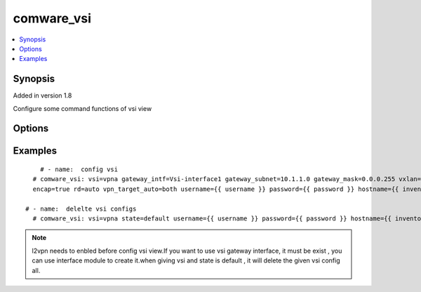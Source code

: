 .. _comware_vsi:


comware_vsi
++++++++++++++++++++++++++++

.. contents::
   :local:
   :depth: 1


Synopsis
--------

Added in version 1.8

Configure some command functions of vsi view

Options
-------

.. raw:: html

    <table border=1 cellpadding=4>
    <tr>
    <th class="head">parameter</th>
    <th class="head">required</th>
    <th class="head">default</th>
    <th class="head">choices</th>
    <th class="head">comments</th>
    </tr><tr style="text-align:center">
        <td style="vertical-align:middle">vsi</td>
        <td style="vertical-align:middle">yes</td>
        <td style="vertical-align:middle"></td>
        <td style="vertical-align:middle"></td>
        <td style="vertical-align:middle;text-align:left">Name of the VSI</td>
    </tr>
    <tr style="text-align:center">
        <td style="vertical-align:middle">gateway_intf</td>
        <td style="vertical-align:middle">no</td>
        <td style="vertical-align:middle"></td>
        <td style="vertical-align:middle"></td>
        <td style="vertical-align:middle;text-align:left">vsi view Gateway configuration interface </td>
    </tr>
    <tr style="text-align:center">
        <td style="vertical-align:middle">gateway_subnet</td>
        <td style="vertical-align:middle">no</td>
        <td style="vertical-align:middle"></td>
        <td style="vertical-align:middle"></td>
        <td style="vertical-align:middle;text-align:left">vsi view Gateway configuration subnet </td>
    </tr>
    <tr style="text-align:center">
        <td style="vertical-align:middle">gateway_mask</td>
        <td style="vertical-align:middle">no</td>
        <td style="vertical-align:middle"></td>
        <td style="vertical-align:middle"></td>
        <td style="vertical-align:middle;text-align:left">vsi view Gateway configuration subnet wild card mask</td>
    </tr>
    <tr style="text-align:center">
        <td style="vertical-align:middle">vxlan</td>
        <td style="vertical-align:middle">no</td>
        <td style="vertical-align:middle"></td>
        <td style="vertical-align:middle"></td>
        <td style="vertical-align:middle;text-align:left">Specify a Virtual eXtensible LAN</td>
    </tr>
    <tr style="text-align:center">
        <td style="vertical-align:middle">encap</td>
        <td style="vertical-align:middle">no</td>
        <td style="vertical-align:middle"></td>
        <td style="vertical-align:middle;text-align:left"><ul style="margin:0;"><li>true</li><li>false</li></td></td>
        <td style="vertical-align:middle;text-align:left">Ethernet virtual private network module </td>
    </tr>
    <tr style="text-align:center">
        <td style="vertical-align:middle">rd</td>
        <td style="vertical-align:middle">no</td>
        <td style="vertical-align:middle"></td>
        <td style="vertical-align:middle"></td>
        <td style="vertical-align:middle;text-align:left">Configure a route distinguisher</td>
    </tr>
    <tr style="text-align:center">
        <td style="vertical-align:middle">vpn_target_auto</td>
        <td style="vertical-align:middle">no</td>
        <td style="vertical-align:middle"></td>
        <td style="vertical-align:middle;text-align:left"><ul style="margin:0;"><li>both</li><li>export</li><li>import</li></td></td>
        <td style="vertical-align:middle;text-align:left">Configure route targets</td>
    </tr>
    <tr style="text-align:center">
        <td style="vertical-align:middle">state</td>
        <td style="vertical-align:middle">no</td>
        <td style="vertical-align:middle">present</td>
        <td style="vertical-align:middle;text-align:left"><ul style="margin:0;"><li>present</li><li>absent</li></td></td>
        <td style="vertical-align:middle;text-align:left">Desired state for the interface configuration</td>
    </tr>
    <tr style="text-align:center">
        <td style="vertical-align:middle">hostname</td>
        <td style="vertical-align:middle">yes</td>
        <td style="vertical-align:middle"></td>
        <td style="vertical-align:middle"></td>
        <td style="vertical-align:middle;text-align:left">IP Address or hostname of the Comware v7 device that has              NETCONF enabled</td>
    </tr>
    <tr style="text-align:center">
        <td style="vertical-align:middle">username</td>
        <td style="vertical-align:middle">yes</td>
        <td style="vertical-align:middle"></td>
        <td style="vertical-align:middle"></td>
        <td style="vertical-align:middle;text-align:left">Username used to login to the switch</td>
    </tr>
    <tr style="text-align:center">
        <td style="vertical-align:middle">password</td>
        <td style="vertical-align:middle">yes</td>
        <td style="vertical-align:middle"></td>
        <td style="vertical-align:middle"></td>
        <td style="vertical-align:middle;text-align:left">Password used to login to the switch</td>
    </tr>
    <tr style="text-align:center">
        <td style="vertical-align:middle">port</td>
        <td style="vertical-align:middle">no</td>
        <td style="vertical-align:middle">830</td>
        <td style="vertical-align:middle"></td>
        <td style="vertical-align:middle;text-align:left">NETCONF port number</td>
    </tr>
    <tr style="text-align:center">
        <td style="vertical-align:middle">look_for_keys</td>
        <td style="vertical-align:middle">no</td>
        <td style="vertical-align:middle">False</td>
        <td style="vertical-align:middle"></td>
        <td style="vertical-align:middle;text-align:left">Whether searching for discoverable private key files in ~/.ssh/</td>
    </tr>
    </table><br>


Examples
--------

.. raw:: html

    <br/>


::

    
             # - name:  config vsi
           # comware_vsi: vsi=vpna gateway_intf=Vsi-interface1 gateway_subnet=10.1.1.0 gateway_mask=0.0.0.255 vxlan=10 \
           encap=true rd=auto vpn_target_auto=both username={{ username }} password={{ password }} hostname={{ inventory_hostname }}
           
         # - name:  delelte vsi configs
           # comware_vsi: vsi=vpna state=default username={{ username }} password={{ password }} hostname={{ inventory_hostname }}
    

    



.. note:: l2vpn needs to enbled before config vsi view.If you want to use vsi gateway interface, it must be exist , you can use interface module to create it.when giving vsi and state is default , it will delete the given vsi config all.